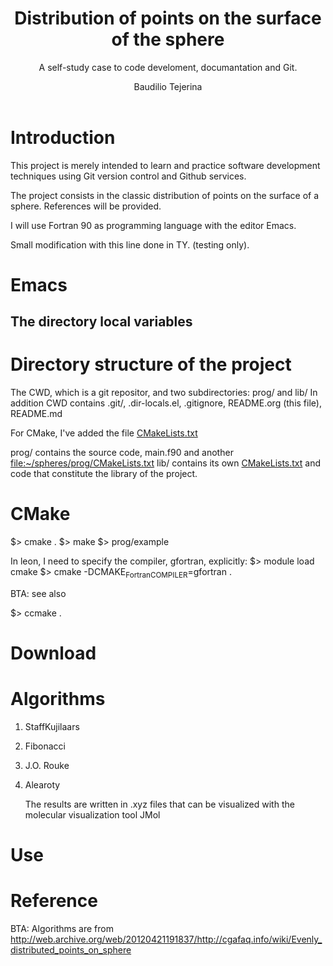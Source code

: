 #+TITLE: Distribution of points on the surface of the sphere
#+SUBTITLE: A self-study case to code develoment, documantation and Git.
#+AUTHOR: Baudilio Tejerina

* Introduction

  This project is merely intended to learn and practice software development techniques using Git
  version control and Github services.

  The project consists in the classic distribution of points on the surface of a sphere. References will be provided.

  I will use Fortran 90 as programming language with the editor Emacs.

  Small modification with this line done in TY. (testing only).

* Emacs

** The directory local variables


* Directory structure of the project

 The CWD, which is a git repositor, and two subdirectories: prog/ and lib/
 In addition CWD contains .git/, .dir-locals.el, .gitignore, README.org (this file), README.md

 For CMake, I've added the file [[file:CMakeLists.txt][CMakeLists.txt]]

 prog/ contains the source code, main.f90 and another [[file:prog/CMakeLists.txt][file:~/spheres/prog/CMakeLists.txt]]
 lib/ contains its own [[file:lib/CMakeLists.txt][CMakeLists.txt]] and code that constitute the library of the project.

* CMake

  $> cmake .
  $> make
  $> prog/example

  In leon, I need to specify the compiler, gfortran, explicitly:
  $> module load cmake
  $> cmake -DCMAKE_Fortran_COMPILER=gfortran  .

  BTA: see also

  $> ccmake .

* Download

* Algorithms

  1. StaffKujilaars
  2. Fibonacci
  3. J.O. Rouke
  4. Alearoty

	 The results are written in .xyz
     files that can be visualized with
     the molecular visualization tool
     JMol

* Use

* Reference

 BTA: Algorithms are from http://web.archive.org/web/20120421191837/http://cgafaq.info/wiki/Evenly_distributed_points_on_sphere
